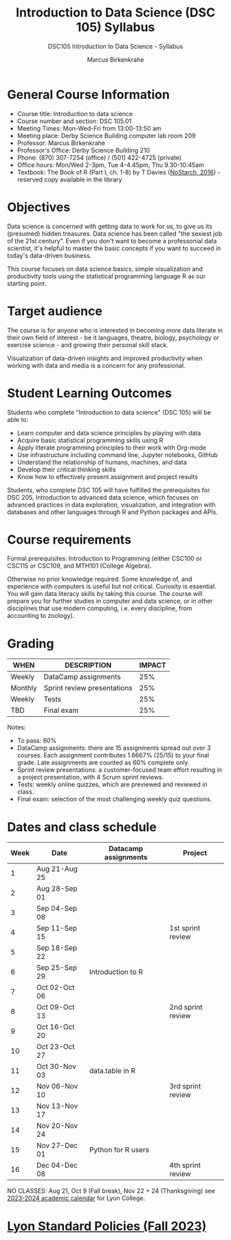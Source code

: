 #+title: Introduction to Data Science (DSC 105) Syllabus
#+author: Marcus Birkenkrahe
#+startup: overview hideblocks indent
#+options: toc:1 num:1 ^:nil
#+subtitle: DSC105 Introduction to Data Science - Syllabus
* General Course Information

- Course title: Introduction to data science
- Course number and section: DSC 105.01
- Meeting Times: Mon-Wed-Fri from 13:00-13:50 am
- Meeting place: Derby Science Building computer lab room 209
- Professor: Marcus Birkenkrahe
- Professor's Office: Derby Science Building 210
- Phone: (870) 307-7254 (office) / (501) 422-4725 (private)
- Office hours: Mon/Wed 2-3pm, Tue 4-4.45pm, Thu 9.30-10:45am   
- Textbook: The Book of R (Part I, ch. 1-8) by T Davies
  ([[https://nostarch.com/bookofr][NoStarch, 2016]]) - reserved copy available in the library

* Objectives

Data science is concerned with getting data to work for us, to give us
its (presumed) hidden treasures. Data science has been called "the
sexiest job of the 21st century". Even if you don't want to become a
professonial data scientist, it's helpful to master the basic concepts
if you want to succeed in today's data-driven business.

This course focuses on data science basics, simple visualization and
productivity tools using the statistical programming language R as our
starting point.

* Target audience

The course is for anyone who is interested in becoming more data
literate in their own field of interest - be it languages, theatre,
biology, psychology or exercise science - and growing their personal
skill stack.

Visualization of data-driven insights and improved productivity when
working with data and media is a concern for any professional.

* Student Learning Outcomes

Students who complete "Introduction to data science" (DSC 105) will be
able to:

- Learn computer and data science principles by playing with data
- Acquire basic statistical programming skills using R
- Apply literate programming principles to their work with Org-mode
- Use infrastructure including command line, Jupyter notebooks, GitHub
- Understand the relationship of humans, machines, and data
- Develop their critical thinking skills
- Know how to effectively present assignment and project results

Students, who complete DSC 105 will have fulfilled the prerequisites
for DSC 205, Introduction to advanced data science, which focuses on
advanced practices in data exploration, visualization, and integration
with databases and other languages through R and Python packages and
APIs.

* Course requirements

Formal prerequisites: Introduction to Programming (either CSC100 or
CSC115 or CSC109, and MTH101 (College Algebra).

Otherwise no prior knowledge required. Some knowledge of, and
experience with computers is useful but not critical. Curiosity is
essential. You will gain data literacy skills by taking this
course. The course will prepare you for further studies in computer
and data science, or in other disciplines that use modern computing,
i.e. every discipline, from accounting to zoology).

* Grading

| WHEN    | DESCRIPTION                 | IMPACT |
|---------+-----------------------------+--------|
| Weekly  | DataCamp assignments        |    25% |
| Monthly | Sprint review presentations |    25% |
| Weekly  | Tests                       |    25% |
| TBD     | Final exam                  |    25% |

Notes:
- To pass: 60%
- DataCamp assignments: there are 15 assignments spread out over 3
  courses. Each assignment contributes 1.6667% (25/15) to your final
  grade. Late assignments are counted as 60% complete only.
- Sprint review presentations: a customer-focused team effort
  resulting in a project presentation, with 4 Scrum sprint reviews.
- Tests: weekly online quizzes, which are previewed and reviewed in
  class.
- Final exam: selection of the most challenging weekly quiz questions.

* Dates and class schedule

| Week | Date          | Datacamp assignments | Project           |
|------+---------------+----------------------+-------------------|
|    1 | Aug 21-Aug 25 |                      |                   |
|    2 | Aug 28-Sep 01 |                      |                   |
|    3 | Sep 04-Sep 08 |                      |                   |
|    4 | Sep 11-Sep 15 |                      | 1st sprint review |
|    5 | Sep 18-Sep 22 |                      |                   |
|    6 | Sep 25-Sep 29 | Introduction to R    |                   |
|    7 | Oct 02-Oct 06 |                      |                   |
|    8 | Oct 09-Oct 13 |                      | 2nd sprint review |
|    9 | Oct 16-Oct 20 |                      |                   |
|   10 | Oct 23-Oct 27 |                      |                   |
|   11 | Oct 30-Nov 03 | data.table in R      |                   |
|   12 | Nov 06-Nov 10 |                      | 3rd sprint review |
|   13 | Nov 13-Nov 17 |                      |                   |
|   14 | Nov 20-Nov 24 |                      |                   |
|   15 | Nov 27-Dec 01 | Python for R users   |                   |
|   16 | Dec 04-Dec 08 |                      | 4th sprint review |

#+begin_notes
NO CLASSES: Aug 21, Oct 9 (Fall break), Nov 22 + 24 (Thanksgiving) see
[[https://catalog.lyon.edu/202324-academic-calendar][2023-2024 academic calendar]] for Lyon College.
#+end_notes

* [[https://docs.google.com/document/d/1ZaoAIX7rdBOsRntBxPk7TK77Vld9NXECVLvT9_Jovwc/edit?usp=sharing][Lyon Standard Policies (Fall 2023)]]

